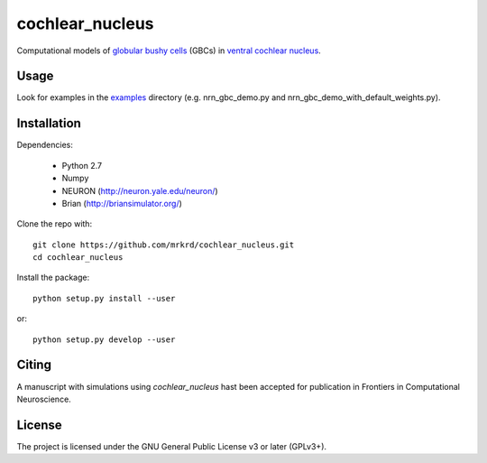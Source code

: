cochlear_nucleus
================

Computational models of `globular bushy cells`_ (GBCs) in `ventral
cochlear nucleus`_.

.. _`globular bushy cells`: https://www.ncbi.nlm.nih.gov/pmc/articles/PMC2518325/
.. _`ventral cochlear nucleus`: https://en.wikipedia.org/wiki/Ventral_cochlear_nucleus


Usage
-----

Look for examples in the examples_ directory (e.g. nrn_gbc_demo.py and
nrn_gbc_demo_with_default_weights.py).

.. _examples: https://github.com/mrkrd/cochlear_nucleus/tree/master/examples


Installation
------------

Dependencies:

  - Python 2.7
  - Numpy
  - NEURON (http://neuron.yale.edu/neuron/)
  - Brian (http://briansimulator.org/)


Clone the repo with::

  git clone https://github.com/mrkrd/cochlear_nucleus.git
  cd cochlear_nucleus

Install the package::

  python setup.py install --user

or::

  python setup.py develop --user



Citing
------

A manuscript with simulations using *cochlear_nucleus* hast been
accepted for publication in Frontiers in Computational Neuroscience.



License
-------

The project is licensed under the GNU General Public License v3 or
later (GPLv3+).
